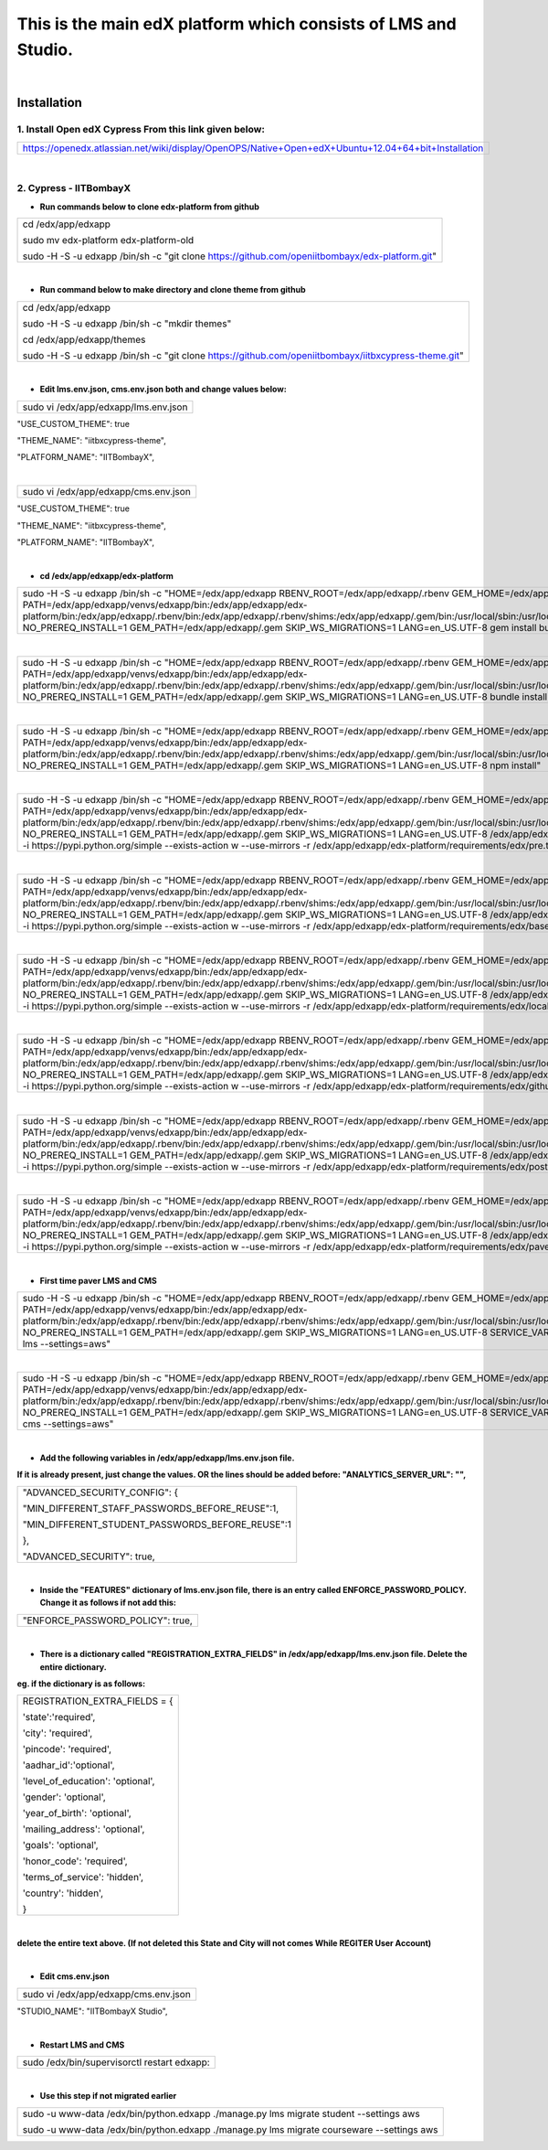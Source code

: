 This is the main edX platform which consists of LMS and Studio.
_______________________________________________________________

|

Installation
============

1. Install Open edX Cypress From this link given below:
#######################################################

+----------------------------------------------------------------------------------------------------+
|https://openedx.atlassian.net/wiki/display/OpenOPS/Native+Open+edX+Ubuntu+12.04+64+bit+Installation |
+----------------------------------------------------------------------------------------------------+

|

2. Cypress - IITBombayX
#######################

* **Run commands below to clone edx-platform from github**
+----------------------------------------------------------------------------------------------------+
|cd /edx/app/edxapp                                                                                  |
|                                                                                                    |
|sudo mv  edx-platform edx-platform-old                                                              |
|                                                                                                    |
|sudo -H -S -u edxapp /bin/sh -c "git clone https://github.com/openiitbombayx/edx-platform.git"      |
+----------------------------------------------------------------------------------------------------+

|

* **Run command below to make directory and clone theme from github**
+-----------------------------------------------------------------------------------------------------+
|cd /edx/app/edxapp                                                                                   |
|                                                                                                     |
|sudo -H -S -u edxapp /bin/sh -c "mkdir themes"                                                       |
|                                                                                                     |
|cd /edx/app/edxapp/themes                                                                            |
|                                                                                                     |
|sudo -H -S -u edxapp /bin/sh -c "git clone https://github.com/openiitbombayx/iitbxcypress-theme.git" |      
+-----------------------------------------------------------------------------------------------------+

|

* **Edit lms.env.json, cms.env.json both and change values below:**
+-----------------------------------------------+
|sudo vi /edx/app/edxapp/lms.env.json           |
+-----------------------------------------------+
"USE_CUSTOM_THEME": true

"THEME_NAME": "iitbxcypress-theme",

"PLATFORM_NAME": "IITBombayX",

|

+-----------------------------------------------+
|sudo vi /edx/app/edxapp/cms.env.json           |
+-----------------------------------------------+
"USE_CUSTOM_THEME": true

"THEME_NAME": "iitbxcypress-theme",

"PLATFORM_NAME": "IITBombayX",

|

* **cd /edx/app/edxapp/edx-platform**

+---------------------------------------------------------------------------------------------------------------------------------------------------------------------------------------------------------------------------------------------------------------------------------------------------------------------------------------------------------------------------------------------------------------------------------------------------------+
|sudo -H -S -u edxapp /bin/sh -c "HOME=/edx/app/edxapp RBENV_ROOT=/edx/app/edxapp/.rbenv GEM_HOME=/edx/app/edxapp/.gem PATH=/edx/app/edxapp/venvs/edxapp/bin:/edx/app/edxapp/edx-platform/bin:/edx/app/edxapp/.rbenv/bin:/edx/app/edxapp/.rbenv/shims:/edx/app/edxapp/.gem/bin:/usr/local/sbin:/usr/local/bin:/usr/sbin:/usr/bin:/sbin:/bin NO_PREREQ_INSTALL=1 GEM_PATH=/edx/app/edxapp/.gem SKIP_WS_MIGRATIONS=1 LANG=en_US.UTF-8 gem install bundle"   |
+---------------------------------------------------------------------------------------------------------------------------------------------------------------------------------------------------------------------------------------------------------------------------------------------------------------------------------------------------------------------------------------------------------------------------------------------------------+

|

+-----------------------------------------------------------------------------------------------------------------------------------------------------------------------------------------------------------------------------------------------------------------------------------------------------------------------------------------------------------------------------------------------------------------------------------------------------------------+
|sudo -H -S -u edxapp /bin/sh -c "HOME=/edx/app/edxapp RBENV_ROOT=/edx/app/edxapp/.rbenv GEM_HOME=/edx/app/edxapp/.gem PATH=/edx/app/edxapp/venvs/edxapp/bin:/edx/app/edxapp/edx-platform/bin:/edx/app/edxapp/.rbenv/bin:/edx/app/edxapp/.rbenv/shims:/edx/app/edxapp/.gem/bin:/usr/local/sbin:/usr/local/bin:/usr/sbin:/usr/bin:/sbin:/bin NO_PREREQ_INSTALL=1 GEM_PATH=/edx/app/edxapp/.gem SKIP_WS_MIGRATIONS=1 LANG=en_US.UTF-8 bundle install --binstubs"    |
+-----------------------------------------------------------------------------------------------------------------------------------------------------------------------------------------------------------------------------------------------------------------------------------------------------------------------------------------------------------------------------------------------------------------------------------------------------------------+

|

+-----------------------------------------------------------------------------------------------------------------------------------------------------------------------------------------------------------------------------------------------------------------------------------------------------------------------------------------------------------------------------------------------------------------------------------------------------------------+
|sudo -H -S -u edxapp /bin/sh -c "HOME=/edx/app/edxapp RBENV_ROOT=/edx/app/edxapp/.rbenv GEM_HOME=/edx/app/edxapp/.gem PATH=/edx/app/edxapp/venvs/edxapp/bin:/edx/app/edxapp/edx-platform/bin:/edx/app/edxapp/.rbenv/bin:/edx/app/edxapp/.rbenv/shims:/edx/app/edxapp/.gem/bin:/usr/local/sbin:/usr/local/bin:/usr/sbin:/usr/bin:/sbin:/bin NO_PREREQ_INSTALL=1 GEM_PATH=/edx/app/edxapp/.gem SKIP_WS_MIGRATIONS=1 LANG=en_US.UTF-8 npm install"                  |
+-----------------------------------------------------------------------------------------------------------------------------------------------------------------------------------------------------------------------------------------------------------------------------------------------------------------------------------------------------------------------------------------------------------------------------------------------------------------+

|

+-------------------------------------------------------------------------------------------------------------------------------------------------------------------------------------------------------------------------------------------------------------------------------------------------------------------------------------------------------------------------------------------------------------------------------------------------------------------------------------------------------------------------------------------------------------------------------------------------------------------+
|sudo -H -S -u edxapp /bin/sh -c "HOME=/edx/app/edxapp RBENV_ROOT=/edx/app/edxapp/.rbenv GEM_HOME=/edx/app/edxapp/.gem PATH=/edx/app/edxapp/venvs/edxapp/bin:/edx/app/edxapp/edx-platform/bin:/edx/app/edxapp/.rbenv/bin:/edx/app/edxapp/.rbenv/shims:/edx/app/edxapp/.gem/bin:/usr/local/sbin:/usr/local/bin:/usr/sbin:/usr/bin:/sbin:/bin NO_PREREQ_INSTALL=1 GEM_PATH=/edx/app/edxapp/.gem SKIP_WS_MIGRATIONS=1 LANG=en_US.UTF-8 /edx/app/edxapp/venvs/edxapp/bin/pip install -i https://pypi.python.org/simple --exists-action w --use-mirrors -r /edx/app/edxapp/edx-platform/requirements/edx/pre.txt"        |
+-------------------------------------------------------------------------------------------------------------------------------------------------------------------------------------------------------------------------------------------------------------------------------------------------------------------------------------------------------------------------------------------------------------------------------------------------------------------------------------------------------------------------------------------------------------------------------------------------------------------+

|

+-------------------------------------------------------------------------------------------------------------------------------------------------------------------------------------------------------------------------------------------------------------------------------------------------------------------------------------------------------------------------------------------------------------------------------------------------------------------------------------------------------------------------------------------------------------------------------------------------------------------+
|sudo -H -S -u edxapp /bin/sh -c "HOME=/edx/app/edxapp RBENV_ROOT=/edx/app/edxapp/.rbenv GEM_HOME=/edx/app/edxapp/.gem PATH=/edx/app/edxapp/venvs/edxapp/bin:/edx/app/edxapp/edx-platform/bin:/edx/app/edxapp/.rbenv/bin:/edx/app/edxapp/.rbenv/shims:/edx/app/edxapp/.gem/bin:/usr/local/sbin:/usr/local/bin:/usr/sbin:/usr/bin:/sbin:/bin NO_PREREQ_INSTALL=1 GEM_PATH=/edx/app/edxapp/.gem SKIP_WS_MIGRATIONS=1 LANG=en_US.UTF-8 /edx/app/edxapp/venvs/edxapp/bin/pip install -i https://pypi.python.org/simple --exists-action w --use-mirrors -r /edx/app/edxapp/edx-platform/requirements/edx/base.txt"       |
+-------------------------------------------------------------------------------------------------------------------------------------------------------------------------------------------------------------------------------------------------------------------------------------------------------------------------------------------------------------------------------------------------------------------------------------------------------------------------------------------------------------------------------------------------------------------------------------------------------------------+

|

+-------------------------------------------------------------------------------------------------------------------------------------------------------------------------------------------------------------------------------------------------------------------------------------------------------------------------------------------------------------------------------------------------------------------------------------------------------------------------------------------------------------------------------------------------------------------------------------------------------------------+
|sudo -H -S -u edxapp /bin/sh -c "HOME=/edx/app/edxapp RBENV_ROOT=/edx/app/edxapp/.rbenv GEM_HOME=/edx/app/edxapp/.gem PATH=/edx/app/edxapp/venvs/edxapp/bin:/edx/app/edxapp/edx-platform/bin:/edx/app/edxapp/.rbenv/bin:/edx/app/edxapp/.rbenv/shims:/edx/app/edxapp/.gem/bin:/usr/local/sbin:/usr/local/bin:/usr/sbin:/usr/bin:/sbin:/bin NO_PREREQ_INSTALL=1 GEM_PATH=/edx/app/edxapp/.gem SKIP_WS_MIGRATIONS=1 LANG=en_US.UTF-8 /edx/app/edxapp/venvs/edxapp/bin/pip install -i https://pypi.python.org/simple --exists-action w --use-mirrors -r /edx/app/edxapp/edx-platform/requirements/edx/local.txt"      |
+-------------------------------------------------------------------------------------------------------------------------------------------------------------------------------------------------------------------------------------------------------------------------------------------------------------------------------------------------------------------------------------------------------------------------------------------------------------------------------------------------------------------------------------------------------------------------------------------------------------------+

|

+-------------------------------------------------------------------------------------------------------------------------------------------------------------------------------------------------------------------------------------------------------------------------------------------------------------------------------------------------------------------------------------------------------------------------------------------------------------------------------------------------------------------------------------------------------------------------------------------------------------------+
|sudo -H -S -u edxapp /bin/sh -c "HOME=/edx/app/edxapp RBENV_ROOT=/edx/app/edxapp/.rbenv GEM_HOME=/edx/app/edxapp/.gem PATH=/edx/app/edxapp/venvs/edxapp/bin:/edx/app/edxapp/edx-platform/bin:/edx/app/edxapp/.rbenv/bin:/edx/app/edxapp/.rbenv/shims:/edx/app/edxapp/.gem/bin:/usr/local/sbin:/usr/local/bin:/usr/sbin:/usr/bin:/sbin:/bin NO_PREREQ_INSTALL=1 GEM_PATH=/edx/app/edxapp/.gem SKIP_WS_MIGRATIONS=1 LANG=en_US.UTF-8 /edx/app/edxapp/venvs/edxapp/bin/pip install -i https://pypi.python.org/simple --exists-action w --use-mirrors -r /edx/app/edxapp/edx-platform/requirements/edx/github.txt"     |
+-------------------------------------------------------------------------------------------------------------------------------------------------------------------------------------------------------------------------------------------------------------------------------------------------------------------------------------------------------------------------------------------------------------------------------------------------------------------------------------------------------------------------------------------------------------------------------------------------------------------+

|

+-------------------------------------------------------------------------------------------------------------------------------------------------------------------------------------------------------------------------------------------------------------------------------------------------------------------------------------------------------------------------------------------------------------------------------------------------------------------------------------------------------------------------------------------------------------------------------------------------------------------+
|sudo -H -S -u edxapp /bin/sh -c "HOME=/edx/app/edxapp RBENV_ROOT=/edx/app/edxapp/.rbenv GEM_HOME=/edx/app/edxapp/.gem PATH=/edx/app/edxapp/venvs/edxapp/bin:/edx/app/edxapp/edx-platform/bin:/edx/app/edxapp/.rbenv/bin:/edx/app/edxapp/.rbenv/shims:/edx/app/edxapp/.gem/bin:/usr/local/sbin:/usr/local/bin:/usr/sbin:/usr/bin:/sbin:/bin NO_PREREQ_INSTALL=1 GEM_PATH=/edx/app/edxapp/.gem SKIP_WS_MIGRATIONS=1 LANG=en_US.UTF-8 /edx/app/edxapp/venvs/edxapp/bin/pip install -i https://pypi.python.org/simple --exists-action w --use-mirrors -r /edx/app/edxapp/edx-platform/requirements/edx/post.txt"       |
+-------------------------------------------------------------------------------------------------------------------------------------------------------------------------------------------------------------------------------------------------------------------------------------------------------------------------------------------------------------------------------------------------------------------------------------------------------------------------------------------------------------------------------------------------------------------------------------------------------------------+

|

+-------------------------------------------------------------------------------------------------------------------------------------------------------------------------------------------------------------------------------------------------------------------------------------------------------------------------------------------------------------------------------------------------------------------------------------------------------------------------------------------------------------------------------------------------------------------------------------------------------------------+
|sudo -H -S -u edxapp /bin/sh -c "HOME=/edx/app/edxapp RBENV_ROOT=/edx/app/edxapp/.rbenv GEM_HOME=/edx/app/edxapp/.gem PATH=/edx/app/edxapp/venvs/edxapp/bin:/edx/app/edxapp/edx-platform/bin:/edx/app/edxapp/.rbenv/bin:/edx/app/edxapp/.rbenv/shims:/edx/app/edxapp/.gem/bin:/usr/local/sbin:/usr/local/bin:/usr/sbin:/usr/bin:/sbin:/bin NO_PREREQ_INSTALL=1 GEM_PATH=/edx/app/edxapp/.gem SKIP_WS_MIGRATIONS=1 LANG=en_US.UTF-8 /edx/app/edxapp/venvs/edxapp/bin/pip install -i https://pypi.python.org/simple --exists-action w --use-mirrors -r /edx/app/edxapp/edx-platform/requirements/edx/paver.txt"      |
+-------------------------------------------------------------------------------------------------------------------------------------------------------------------------------------------------------------------------------------------------------------------------------------------------------------------------------------------------------------------------------------------------------------------------------------------------------------------------------------------------------------------------------------------------------------------------------------------------------------------+

|

* **First time paver LMS and CMS**
+---------------------------------------------------------------------------------------------------------------------------------------------------------------------------------------------------------------------------------------------------------------------------------------------------------------------------------------------------------------------------------------------------------------------------------------------------------------------------------------------------+
|sudo -H -S -u edxapp /bin/sh -c "HOME=/edx/app/edxapp RBENV_ROOT=/edx/app/edxapp/.rbenv GEM_HOME=/edx/app/edxapp/.gem PATH=/edx/app/edxapp/venvs/edxapp/bin:/edx/app/edxapp/edx-platform/bin:/edx/app/edxapp/.rbenv/bin:/edx/app/edxapp/.rbenv/shims:/edx/app/edxapp/.gem/bin:/usr/local/sbin:/usr/local/bin:/usr/sbin:/usr/bin:/sbin:/bin NO_PREREQ_INSTALL=1 GEM_PATH=/edx/app/edxapp/.gem SKIP_WS_MIGRATIONS=1 LANG=en_US.UTF-8 SERVICE_VARIANT=lms paver update_assets lms --settings=aws"     |
+---------------------------------------------------------------------------------------------------------------------------------------------------------------------------------------------------------------------------------------------------------------------------------------------------------------------------------------------------------------------------------------------------------------------------------------------------------------------------------------------------+

|

+---------------------------------------------------------------------------------------------------------------------------------------------------------------------------------------------------------------------------------------------------------------------------------------------------------------------------------------------------------------------------------------------------------------------------------------------------------------------------------------------------+
|sudo -H -S -u edxapp /bin/sh -c "HOME=/edx/app/edxapp RBENV_ROOT=/edx/app/edxapp/.rbenv GEM_HOME=/edx/app/edxapp/.gem PATH=/edx/app/edxapp/venvs/edxapp/bin:/edx/app/edxapp/edx-platform/bin:/edx/app/edxapp/.rbenv/bin:/edx/app/edxapp/.rbenv/shims:/edx/app/edxapp/.gem/bin:/usr/local/sbin:/usr/local/bin:/usr/sbin:/usr/bin:/sbin:/bin NO_PREREQ_INSTALL=1 GEM_PATH=/edx/app/edxapp/.gem SKIP_WS_MIGRATIONS=1 LANG=en_US.UTF-8 SERVICE_VARIANT=cms paver update_assets cms --settings=aws"     |
+---------------------------------------------------------------------------------------------------------------------------------------------------------------------------------------------------------------------------------------------------------------------------------------------------------------------------------------------------------------------------------------------------------------------------------------------------------------------------------------------------+

|

* **Add the following variables in /edx/app/edxapp/lms.env.json file.**
**If it is already present, just change the values. OR the lines should be added before: "ANALYTICS_SERVER_URL": "",** 

+-------------------------------------------------------+
|"ADVANCED_SECURITY_CONFIG": {                          |
|				                        |
|"MIN_DIFFERENT_STAFF_PASSWORDS_BEFORE_REUSE":1,        |
|							|
|"MIN_DIFFERENT_STUDENT_PASSWORDS_BEFORE_REUSE":1       |
|							|
|},                                                     |
|							|
|"ADVANCED_SECURITY": true,                             |
+-------------------------------------------------------+

|

* **Inside the "FEATURES" dictionary of lms.env.json file, there is an entry called ENFORCE_PASSWORD_POLICY. Change it as follows if not add this:**
+---------------------------------+
|"ENFORCE_PASSWORD_POLICY": true, |
+---------------------------------+

|

* **There is a dictionary called "REGISTRATION_EXTRA_FIELDS" in /edx/app/edxapp/lms.env.json file. Delete the entire dictionary.**
**eg. if the dictionary is as follows:**


+-----------------------------------------------+
|REGISTRATION_EXTRA_FIELDS = {			|
|						|
|'state':'required',				|
|						|
|'city': 'required',				|
|						|
|'pincode': 'required',				|
|						|
|'aadhar_id':'optional',			|
|						|
|'level_of_education': 'optional',		|
|						|
|'gender': 'optional',				|
|						|
|'year_of_birth': 'optional',			|
|						|
|'mailing_address': 'optional',			|
|						|
|'goals': 'optional',				|
|						|
|'honor_code': 'required',			|
|						|
|'terms_of_service': 'hidden',			|
|						|
|'country': 'hidden',				|
|						|
|} 						|
+-----------------------------------------------+

|
**delete the entire text above. (If not deleted this State and City will not comes While REGITER User Account)**

|

* **Edit cms.env.json**
+-----------------------------------------+
|sudo vi /edx/app/edxapp/cms.env.json     |
+-----------------------------------------+

"STUDIO_NAME": "IITBombayX Studio",

|

* **Restart LMS and CMS**

+-------------------------------------------------------------+
|sudo /edx/bin/supervisorctl restart edxapp:                  |
+-------------------------------------------------------------+

|

* **Use this step if not migrated earlier**
+---------------------------------------------------------------------------------------------------+
|sudo -u www-data /edx/bin/python.edxapp ./manage.py lms migrate student --settings aws             |
|                                                                                                   |
|sudo -u www-data /edx/bin/python.edxapp ./manage.py lms migrate courseware --settings aws          |
+---------------------------------------------------------------------------------------------------+
